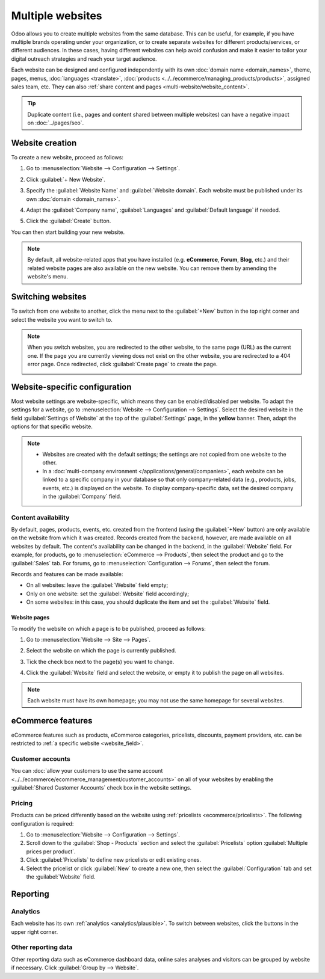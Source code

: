 =================
Multiple websites
=================

Odoo allows you to create multiple websites from the same database. This can be useful, for example,
if you have multiple brands operating under your organization, or to create separate websites for
different products/services, or different audiences. In these cases, having different websites can
help avoid confusion and make it easier to tailor your digital outreach strategies and reach your
target audience.

Each website can be designed and configured independently with its own :doc:`domain name
<domain_names>`, theme, pages,
menus, :doc:`languages <translate>`, :doc:`products <../../ecommerce/managing_products/products>`,
assigned sales team, etc. They can also :ref:`share content and pages
<multi-website/website_content>`.

.. tip::
   Duplicate content (i.e., pages and content shared between multiple websites) can have a negative
   impact on :doc:`../pages/seo`.

Website creation
================

To create a new website, proceed as follows:

#. Go to :menuselection:`Website --> Configuration --> Settings`.
#. Click :guilabel:`+ New Website`.

   .. image:: multi_website/create-website.png
      :alt: New website button

#. Specify the :guilabel:`Website Name` and :guilabel:`Website domain`. Each website must be
   published under its own :doc:`domain <domain_names>`.
#. Adapt the :guilabel:`Company name`, :guilabel:`Languages` and :guilabel:`Default language`
   if needed.
#. Click the :guilabel:`Create` button.

You can then start building your new website.

.. note::
   By default, all website-related apps that you have installed (e.g. **eCommerce**,
   **Forum**, **Blog**, etc.) and their related website pages are also available on the
   new website. You can remove them by amending the website's menu.

Switching websites
==================

To switch from one website to another, click the menu next to the :guilabel:`+New` button in the
top right corner and select the website you want to switch to.

.. image:: multi_website/switch-websites.png
   :alt: Website selector

.. note::
   When you switch websites, you are redirected to the other website, to the same page (URL) as the
   current one. If the page you are currently viewing does not exist on the other website, you are
   redirected to a 404 error page. Once redirected, click :guilabel:`Create page` to create the
   page.

   .. image:: multi_website/404-create-page.png
      :alt: Create a page from a 404 error page

Website-specific configuration
==============================

Most website settings are website-specific, which means they can be enabled/disabled per website. To
adapt the settings for a website, go to :menuselection:`Website --> Configuration --> Settings`.
Select the desired website in the field :guilabel:`Settings of Website` at the top of the
:guilabel:`Settings` page, in the **yellow** banner. Then, adapt the options for that specific
website.

.. note::
   - Websites are created with the default settings; the settings are not copied from one website to
     the other.
   - In a :doc:`multi-company environment </applications/general/companies>`, each website can be
     linked to a specific company in your database so that only company-related data (e.g.,
     products, jobs, events, etc.) is displayed on the website. To display company-specific data,
     set the desired company in the :guilabel:`Company` field.

.. _multi-website/website_content:

Content availability
--------------------

By default, pages, products, events, etc. created from the frontend (using the
:guilabel:`+New` button) are only available on the website from which it was created. Records
created from the backend, however, are made available on all websites by default. The content's
availability can be changed in the backend, in the :guilabel:`Website` field. For example, for
products, go to :menuselection:`eCommerce --> Products`, then select the product and go to the
:guilabel:`Sales` tab. For forums, go to :menuselection:`Configuration --> Forums`, then select the
forum.

.. image:: multi_website/forum-multi-website.png
   :alt: Website field in Forum form

.. _website_field:

Records and features can be made available:

- On all websites: leave the :guilabel:`Website` field empty;
- Only on one website: set the :guilabel:`Website` field accordingly;
- On some websites: in this case, you should duplicate the item and set the :guilabel:`Website`
  field.

Website pages
~~~~~~~~~~~~~

To modify the website on which a page is to be published, proceed as follows:

#. Go to :menuselection:`Website --> Site --> Pages`.
#. Select the website on which the page is currently published.

   .. image:: multi_website/pages-switch-websites.png
      :alt: Display pages per website

#. Tick the check box next to the page(s) you want to change.
#. Click the :guilabel:`Website` field and select the website, or empty it to publish the page on
   all websites.

.. note::
   Each website must have its own homepage; you may not use the same homepage for several websites.

eCommerce features
==================

eCommerce features such as products, eCommerce categories, pricelists, discounts, payment providers,
etc. can be restricted to :ref:`a specific website <website_field>`.

Customer accounts
-----------------

You can :doc:`allow your customers to use the same account
<../../ecommerce/ecommerce_management/customer_accounts>` on all of your websites by enabling the
:guilabel:`Shared Customer Accounts` check box in the website settings.

Pricing
-------

Products can be priced differently based on the website using :ref:`pricelists
<ecommerce/pricelists>`. The following configuration is required:

#. Go to :menuselection:`Website --> Configuration --> Settings`.
#. Scroll down to the :guilabel:`Shop - Products` section and select the :guilabel:`Pricelists`
   option :guilabel:`Multiple prices per product`.
#. Click :guilabel:`Pricelists` to define new pricelists or edit existing ones.
#. Select the pricelist or click :guilabel:`New` to create a new one, then select the
   :guilabel:`Configuration` tab and set the :guilabel:`Website` field.

Reporting
=========

Analytics
---------

Each website has its own :ref:`analytics <analytics/plausible>`. To switch between websites, click
the buttons in the upper right corner.

.. image:: multi_website/analytics-switch-websites.png
   :alt: Switch websites in analytics

Other reporting data
--------------------

Other reporting data such as eCommerce dashboard data, online sales analyses and visitors can be
grouped by website if necessary. Click :guilabel:`Group by --> Website`.
